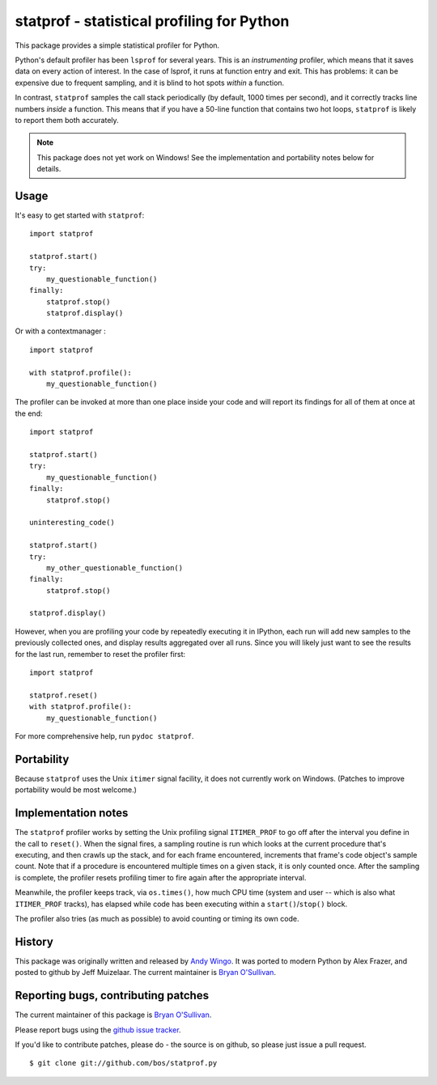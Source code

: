 statprof - statistical profiling for Python
===========================================

This package provides a simple statistical profiler for Python.

Python's default profiler has been ``lsprof`` for several years. This is
an *instrumenting* profiler, which means that it saves data on every
action of interest.  In the case of lsprof, it runs at function entry
and exit.  This has problems: it can be expensive due to frequent
sampling, and it is blind to hot spots *within* a function.

In contrast, ``statprof`` samples the call stack periodically (by
default, 1000 times per second), and it correctly tracks line numbers
*inside* a function.  This means that if you have a 50-line function
that contains two hot loops, ``statprof`` is likely to report them both
accurately.

.. note::
    This package does not yet work on Windows! See the
    implementation and portability notes below for details.


Usage
-----

It's easy to get started with ``statprof``: ::

    import statprof

    statprof.start()
    try:
        my_questionable_function()
    finally:
        statprof.stop()
        statprof.display()

Or with a contextmanager : ::

    import statprof

    with statprof.profile():
        my_questionable_function()

The profiler can be invoked at more than one place inside your code and will
report its findings for all of them at once at the end: ::

    import statprof

    statprof.start()
    try:
        my_questionable_function()
    finally:
        statprof.stop()

    uninteresting_code()

    statprof.start()
    try:
        my_other_questionable_function()
    finally:
        statprof.stop()

    statprof.display()

However, when you are profiling your code by repeatedly executing it in
IPython, each run will add new samples to the previously collected ones, and
display results aggregated over all runs. Since you will likely just want to
see the results for the last run, remember to reset the profiler first: ::

    import statprof

    statprof.reset()
    with statprof.profile():
        my_questionable_function()

For more comprehensive help, run ``pydoc statprof``.


Portability
-----------

Because ``statprof`` uses the Unix ``itimer`` signal facility, it does not
currently work on Windows. (Patches to improve portability would be
most welcome.)


Implementation notes
--------------------

The ``statprof`` profiler works by setting the Unix profiling signal
``ITIMER_PROF`` to go off after the interval you define in the call to
``reset()``. When the signal fires, a sampling routine is run which
looks at the current procedure that's executing, and then crawls up
the stack, and for each frame encountered, increments that frame's
code object's sample count.  Note that if a procedure is encountered
multiple times on a given stack, it is only counted once. After the
sampling is complete, the profiler resets profiling timer to fire
again after the appropriate interval.

Meanwhile, the profiler keeps track, via ``os.times()``, how much CPU
time (system and user -- which is also what ``ITIMER_PROF`` tracks), has
elapsed while code has been executing within a ``start()``/``stop()``
block.

The profiler also tries (as much as possible) to avoid counting or
timing its own code.


History
-------

This package was originally
written and released by `Andy Wingo <http://wingolog.org/archives/2005/10/28/profiling>`_.
It was ported to modern Python by Alex Frazer, and posted to github by
Jeff Muizelaar.  The current maintainer is `Bryan O'Sullivan <bos@serpentine.com>`_.


Reporting bugs, contributing patches
------------------------------------

The current maintainer of this package is `Bryan O'Sullivan <bos@serpentine.com>`_.

Please report bugs using the `github issue tracker  <https://github.com/bos/statprof.py/issues>`_.

If you'd like to contribute patches, please do - the source is on
github, so please just issue a pull request. ::

    $ git clone git://github.com/bos/statprof.py
